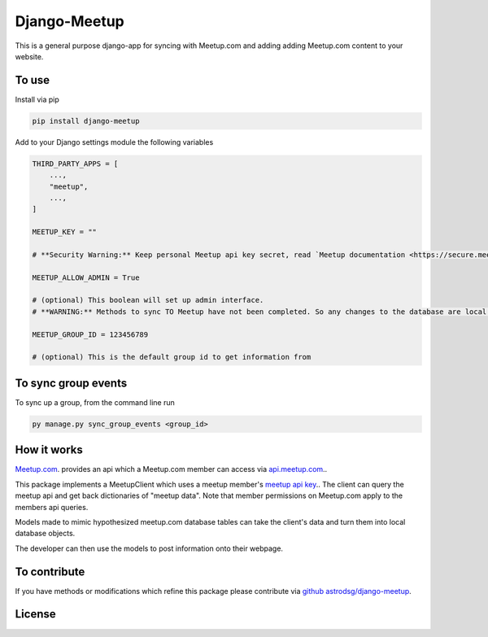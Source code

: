 Django-Meetup
=============

This is a general purpose django-app for syncing with Meetup.com and adding adding Meetup.com content to your website.

To use
------

Install via pip

.. code-block:: bash

    pip install django-meetup

Add to your Django settings module the following variables

.. code-block:: python 

    THIRD_PARTY_APPS = [ 
        ...,
        "meetup",
        ...,
    ]
    
    MEETUP_KEY = ""
    
    # **Security Warning:** Keep personal Meetup api key secret, read `Meetup documentation <https://secure.meetup.com/meetup_api/key/>`_.
    
    MEETUP_ALLOW_ADMIN = True

    # (optional) This boolean will set up admin interface. 
    # **WARNING:** Methods to sync TO Meetup have not been completed. So any changes to the database are local.
    
    MEETUP_GROUP_ID = 123456789

    # (optional) This is the default group id to get information from


To sync group events 
--------------------

To sync up a group, from the command line run
    
.. code-block:: bash    
    
    py manage.py sync_group_events <group_id>

How it works
------------

`Meetup.com <https://www.meetup.com>`_. provides an api which a Meetup.com member can access via `api.meetup.com <https://api.meetup.com>`_..

This package implements a MeetupClient which uses a meetup member's `meetup api key <https://secure.meetup.com/meetup_api/key/>`_.. The client can query the meetup api and get back dictionaries of "meetup data". Note that member permissions on Meetup.com apply to the members api queries.

Models made to mimic hypothesized meetup.com database tables can take the client's data and turn them into local database objects.

The developer can then use the models to post information onto their webpage.

To contribute
-------------

If you have methods or modifications which refine this package please contribute via `github astrodsg/django-meetup <https://github.com/astrodsg/django-meetup.git>`_.

License
-------
